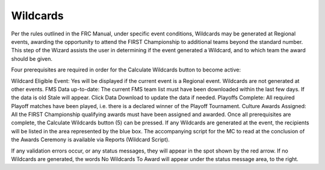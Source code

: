 Wildcards
=========

.. image:: images/wildcards-1.png

Per the rules outlined in the FRC Manual, under specific event conditions, Wildcards may be generated at Regional events, awarding the opportunity to attend the FIRST Championship to additional teams beyond the standard number. This step of the Wizard assists the user in determining if the event generated a Wildcard, and to which team the award should be given.

Four prerequisites are required in order for the Calculate Wildcards button to become active:

Wildcard Eligible Event: Yes will be displayed if the current event is a Regional event. Wildcards are not generated at other events.
FMS Data up-to-date: The current FMS team list must have been downloaded within the last few days. If the data is old Stale will appear. Click Data Download to update the data if needed.
Playoffs Complete: All required Playoff matches have been played, i.e. there is a declared winner of the Playoff Tournament.
Culture Awards Assigned: All the FIRST Championship qualifying awards must have been assigned and awarded.
Once all prerequisites are complete, the Calculate Wildcards button (5) can be pressed. If any Wildcards are generated at the event, the recipients will be listed in the area represented by the blue box. The accompanying script for the MC to read at the conclusion of the Awards Ceremony is available via Reports (Wildcard Script).

If any validation errors occur, or any status messages, they will appear in the spot shown by the red arrow. If no Wildcards are generated, the words No Wildcards To Award will appear under the status message area, to the right.
